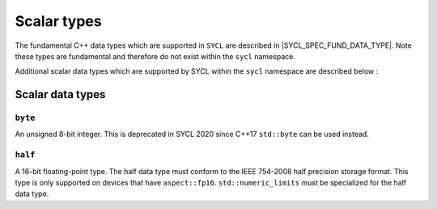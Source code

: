 ..
  Copyright 2020 The Khronos Group Inc.
  SPDX-License-Identifier: CC-BY-4.0

.. _scalar-types:

************
Scalar types
************

The fundamental C++ data types which are supported in ``SYCL`` are
described in |SYCL_SPEC_FUND_DATA_TYPE|. Note these types are
fundamental and therefore do not exist within the ``sycl`` namespace.

Additional scalar data types which are supported by SYCL
within the ``sycl`` namespace are described below :

=================
Scalar data types
=================

``byte``
========

An unsigned 8-bit integer. This is deprecated in SYCL 2020
since C++17 ``std::byte`` can be used instead.

``half``
========

A 16-bit floating-point type. The half data type must conform to the
IEEE 754-2008 half precision storage format. This type is only supported
on devices that have ``aspect::fp16``. ``std::numeric_limits``
must be specialized for the half data type.
